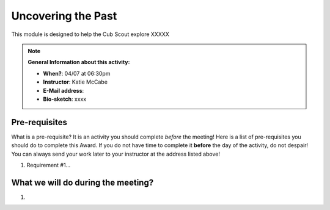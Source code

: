 .. _utp:
     
Uncovering the Past
+++++++++++++++++++

This module is designed to help the Cub Scout explore XXXXX


.. note::
   **General Information about this activity:**

   * **When?**: 04/07 at 06:30pm
   * **Instructor**: Katie McCabe
   * **E-Mail address**: 
   * **Bio-sketch**: xxxx


Pre-requisites
--------------

What is a pre-requisite? It is an activity you should complete *before* the meeting! Here is a list of pre-requisites you should do to complete this Award. If you do not have time to complete it **before** the day of the activity, do not despair! You can always send your work later to your instructor at the address listed above!

1. Requirement #1...

What we will do during the meeting?
-----------------------------------

1.

.. raw:: html

